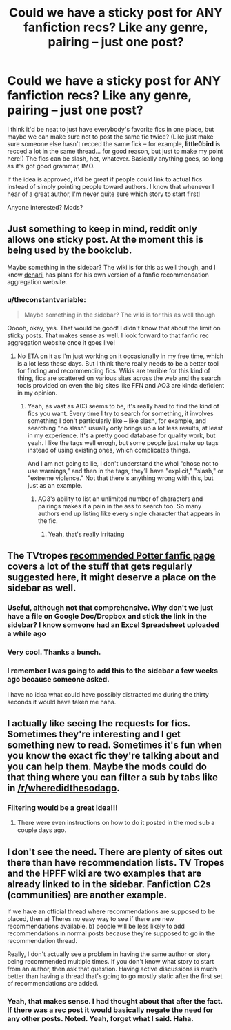 #+TITLE: Could we have a sticky post for ANY fanfiction recs? Like any genre, pairing -- just one post?

* Could we have a sticky post for ANY fanfiction recs? Like any genre, pairing -- just one post?
:PROPERTIES:
:Author: theconstantvariable
:Score: 12
:DateUnix: 1399380104.0
:DateShort: 2014-May-06
:FlairText: Meta
:END:
I think it'd be neat to just have everybody's favorite fics in one place, but maybe we can make sure not to post the same fic twice? (Like just make sure someone else hasn't recced the same fick -- for example, *little0bird* is recced a lot in the same thread... for good reason, but just to make my point here!) The fics can be slash, het, whatever. Basically anything goes, so long as it's got good grammar, IMO.

If the idea is approved, it'd be great if people could link to actual fics instead of simply pointing people toward authors. I know that whenever I hear of a great author, I'm never quite sure which story to start first!

Anyone interested? Mods?


** Just something to keep in mind, reddit only allows one sticky post. At the moment this is being used by the bookclub.

Maybe something in the sidebar? The wiki is for this as well though, and I know [[/u/denarii][denarii]] has plans for his own version of a fanfic recommendation aggregation website.
:PROPERTIES:
:Score: 4
:DateUnix: 1399383454.0
:DateShort: 2014-May-06
:END:

*** u/theconstantvariable:
#+begin_quote
  Maybe something in the sidebar? The wiki is for this as well though
#+end_quote

Ooooh, okay, yes. That would be good! I didn't know that about the limit on sticky posts. That makes sense as well. I look forward to that fanfic rec aggregation website once it goes live!
:PROPERTIES:
:Author: theconstantvariable
:Score: 2
:DateUnix: 1399397914.0
:DateShort: 2014-May-06
:END:

**** No ETA on it as I'm just working on it occasionally in my free time, which is a lot less these days. But I think there really needs to be a better tool for finding and recommending fics. Wikis are terrible for this kind of thing, fics are scattered on various sites across the web and the search tools provided on even the big sites like FFN and AO3 are kinda deficient in my opinion.
:PROPERTIES:
:Author: denarii
:Score: 2
:DateUnix: 1399407391.0
:DateShort: 2014-May-07
:END:

***** Yeah, as vast as A03 seems to be, it's really hard to find the kind of fics you want. Every time I try to search for something, it involves something I don't particularly like -- like slash, for example, and searching "no slash" usually only brings up a lot less results, at least in my experience. It's a pretty good database for quality work, but yeah. I like the tags well enogh, but some people just make up tags instead of using existing ones, which complicates things.

And I am not going to lie, I don't understand the whol "chose not to use warnings," and then in the tags, they'll have "explicit," "slash," or "extreme violence." Not that there's anything wrong with this, but just as an example.
:PROPERTIES:
:Author: theconstantvariable
:Score: 1
:DateUnix: 1399472572.0
:DateShort: 2014-May-07
:END:

****** AO3's ability to list an unlimited number of characters and pairings makes it a pain in the ass to search too. So many authors end up listing like every single character that appears in the fic.
:PROPERTIES:
:Author: denarii
:Score: 2
:DateUnix: 1399474048.0
:DateShort: 2014-May-07
:END:

******* Yeah, that's really irritating
:PROPERTIES:
:Author: theconstantvariable
:Score: 1
:DateUnix: 1399477880.0
:DateShort: 2014-May-07
:END:


** The TVtropes [[http://tvtropes.org/pmwiki/pmwiki.php/FanficRecs/HARRYPOTTER][recommended Potter fanfic page]] covers a lot of the stuff that gets regularly suggested here, it might deserve a place on the sidebar as well.
:PROPERTIES:
:Author: yetioverthere
:Score: 2
:DateUnix: 1399387021.0
:DateShort: 2014-May-06
:END:

*** Useful, although not that comprehensive. Why don't we just have a file on Google Doc/Dropbox and stick the link in the sidebar? I know someone had an Excel Spreadsheet uploaded a while ago
:PROPERTIES:
:Score: 2
:DateUnix: 1399415116.0
:DateShort: 2014-May-07
:END:


*** Very cool. Thanks a bunch.
:PROPERTIES:
:Author: theconstantvariable
:Score: 1
:DateUnix: 1399397931.0
:DateShort: 2014-May-06
:END:


*** I remember I was going to add this to the sidebar a few weeks ago because someone asked.

I have no idea what could have possibly distracted me during the thirty seconds it would have taken me haha.
:PROPERTIES:
:Author: NaughtyGaymer
:Score: 1
:DateUnix: 1399412609.0
:DateShort: 2014-May-07
:END:


** I actually like seeing the requests for fics. Sometimes they're interesting and I get something new to read. Sometimes it's fun when you know the exact fic they're talking about and you can help them. Maybe the mods could do that thing where you can filter a sub by tabs like in [[/r/wheredidthesodago]].
:PROPERTIES:
:Author: lynxlairliar
:Score: 1
:DateUnix: 1399445717.0
:DateShort: 2014-May-07
:END:

*** Filtering would be a great idea!!!
:PROPERTIES:
:Author: theconstantvariable
:Score: 3
:DateUnix: 1399472345.0
:DateShort: 2014-May-07
:END:

**** There were even instructions on how to do it posted in the mod sub a couple days ago.
:PROPERTIES:
:Author: lynxlairliar
:Score: 1
:DateUnix: 1399480576.0
:DateShort: 2014-May-07
:END:


** I don't see the need. There are plenty of sites out there than have recommendation lists. TV Tropes and the HPFF wiki are two examples that are already linked to in the sidebar. Fanfiction C2s (communities) are another example.

If we have an official thread where recommendations are supposed to be placed, then a) Theres no easy way to see if there are new recommendations available. b) people will be less likely to add recommendations in normal posts because they're supposed to go in the recommendation thread.

Really, I don't actually see a problem in having the same author or story being recommended multiple times. If you don't know what story to start from an author, then ask that question. Having active discussions is much better than having a thread that's going to go mostly static after the first set of recommendations are added.
:PROPERTIES:
:Author: ryanvdb
:Score: 1
:DateUnix: 1399487352.0
:DateShort: 2014-May-07
:END:

*** Yeah, that makes sense. I had thought about that after the fact. If there was a rec post it would basically negate the need for any other posts. Noted. Yeah, forget what I said. Haha.
:PROPERTIES:
:Author: theconstantvariable
:Score: 2
:DateUnix: 1399517426.0
:DateShort: 2014-May-08
:END:
